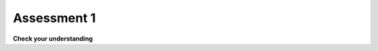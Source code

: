 ..  Copyright (C)  Brad Miller, David Ranum, Jeffrey Elkner, Peter Wentworth, Allen B. Downey, Chris
    Meyers, and Dario Mitchell.  Permission is granted to copy, distribute
    and/or modify this document under the terms of the GNU Free Documentation
    License, Version 1.3 or any later version published by the Free Software
    Foundation; with Invariant Sections being Forward, Prefaces, and
    Contributor List, no Front-Cover Texts, and no Back-Cover Texts.  A copy of
    the license is included in the section entitled "GNU Free Documentation
    License".

.. qnum::
   :prefix: turtle-11-
   :start: 1

.. Week 1 Assessment 3

Assessment 1
------------

**Check your understanding**

.. mchoice:: assess_question1_3_1_1_1
   :multiple_answers:
   :answer_a: Tex.forward(20)
   :answer_b: forward() + 20
   :answer_c: forward(20)
   :answer_d: forward(20).Tex
   :answer_e: Tex.forward(10 + 10)
   :correct: a,e
   :feedback_a: This is a correct way to move a turtle forward.
   :feedback_b: This does not use the turtle method necessary to move a turtle forward. Additionally, how would the program know what turtle should be moving?
   :feedback_c: This does not use the turtle method necessary to move a turtle forward. Additionally, how would the program know what turtle should be moving?
   :feedback_d: This is not the correct structure to execute the task.
   :feedback_e: You are allowed to write expressions inside of methods, so this is correctly written.
   :practice: T

   What are correct ways to tell a turtle named Tex to move forward 20 pixels? Select as many as apply.

.. mchoice:: assess_question1_3_1_1_2
   :answer_a: turtle(Turtle)
   :answer_b: turtle.Turtle()
   :answer_c: Turtle.turtle()
   :answer_d: Turtle(turtle)
   :correct: b
   :feedback_a: When making a new instace of the turtle class, you need to use dot notation.
   :feedback_b: Yes, this is the correct way.
   :feedback_c: turtle represents the class and should be first.
   :feedback_d: When making a new instace of the turtle class, you need to use dot notation.
   :practice: T

   Which is the correct way to make a new instance of the Turtle class?

.. mchoice:: assess_question1_3_1_1_3
   :answer_a: The turtle class.
   :answer_b: The same turtle that is used in each drawing your programs make.
   :answer_c: A unique 'turtle' that you can use to draw.
   :correct: c
   :feedback_a: Though each instance does use the turtle class, this is not the best answer.
   :feedback_b: Each instance that is made using the turtle class is unique. Remember how you can have multiple 'turtles' in a single drawing? Each of those are different turtles but they are all instances of the turtle class.
   :feedback_c: Yes, an instance of the turtle class represents a unique turtle. The turtle class is like a stencil or mold that can be used to make as many turtles as you would like.
   :practice: T

   What does each instance of the Turtle class represent?

.. mchoice:: assess_question1_3_1_1_4
   :answer_a: True
   :answer_b: False
   :correct: a
   :feedback_a: Just like the variables you've learned about so far, you can assign values to an attribute and look up the values that are assigned to the attribute.
   :feedback_b: The only difference is the structure that is used to refer to it.
   :practice: T

   True or False, attributes/instance variables are just like other variables in Python.

.. mchoice:: assess_question1_3_1_1_5
   :multiple_answers:
   :answer_a: Change the value of an attribute.
   :answer_b: Return values.
   :answer_c: Create new attributes and set their value.
   :answer_d: Delete instances of a class.
   :answer_e: None of the above.
   :correct: a,b,c
   :feedback_a: Methods can change the value that is associated with an attribute. 
   :feedback_b: Methods can return values.
   :feedback_c: Methods can create new attributes and then set that attribute's value.
   :feedback_d: Methods cannot delete instances of a class.
   :feedback_e: Methods can do at least one of the above. Take another look.
   :practice: T

   Select all of the following things that methods can do:


.. mchoice:: assess_question1_3_1_1_6
   :answer_a: student.title()
   :answer_b: title.student()
   :answer_c: title.student
   :answer_d: student(title)
   :answer_e: student.title
   :correct: e
   :feedback_a: This is not the structure used to refer to an attribute.
   :feedback_b: This is not the structure or order used to refer to an attribute.
   :feedback_c: This is not the order used to refer to an attribute.  
   :feedback_d: This would be the syntax for a function named student being called on a variable named title.
   :feedback_e: Yes, this is the correct structure to use.
   :practice: T 

   For an instance of a class that is assigned to the variable ``student``, what is the propper way to refer to the ``title`` attribute/instance variable?

.. fillintheblank:: assess_question1_3_1_1_7

   What is the name of the attribute in the following code?

   .. sourcecode:: python

    import turtle

    jane = turtle.Turtle()
    jane.forward(20)
    print(jane.x)

   The attribute is

   -  :x: Good work!
      :jane: jane is an instance, not an attribute.
      :forward: forward is a method, not an attribute.
      :turtle: turtle is the class, not an attribute.
      :Turtle: Turtle is a method, not an attribute
      :.*: Incorrect, try again.

.. fillintheblank:: assess_question1_3_1_1_8

   What is the name of the instances in the following code? Please put one instance per blank space and enter them in the order that the computer would read them.

   .. sourcecode:: python

    import turtle
    wn = turtle.Screen()

    jazz = turtle.Turtle()
    jazz.forward(50)
    jazz.right(90)
    pop = turtle.Turtle()
    pop.left(180)
    pop.forward(76)


   -  :wn: Good work!
      :jazz: Try a different location
      :pop: Try a different location
      :.*: Incorrect, try again.
   -  :jazz: Good work!
      :wn: Try a different location
      :pop: Try a different location
      :.*: Incorrect, try again.
   -  :pop: Good work!
      :wn: Try a different location
      :jazz: Try a different location
      :.*: Incorrect, try again.
